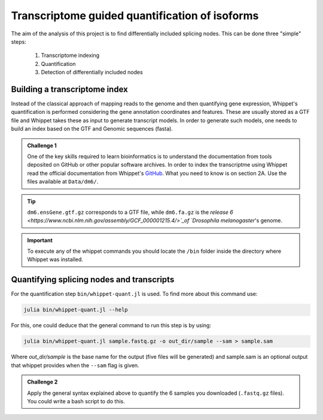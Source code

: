 .. indexing_and_quantifying

===============================================
Transcriptome guided quantification of isoforms
===============================================

The aim of the analysis of this project is to find differentially included splicing nodes. This can be done three "simple" steps:

    1. Transcriptome indexing 
    2. Quantification
    3. Detection of differentially included nodes


Building a transcriptome index
============================== 

Instead of the classical approach of mapping reads to the genome and then quantifying gene expression, Whippet's quantification is performed considering the gene annotation coordinates and features. These are usually stored as a GTF file and Whippet takes these as input to generate transcript models. In order to generate such models, one needs to build an index based on the GTF and Genomic sequences (fasta).


.. admonition:: Challenge 1

    One of the key skills required to learn bioinformatics is to understand the documentation from tools deposited on GitHub or other popular software archives. In order to index the transcriptme using Whippet read the official documentation from Whippet's `GitHub <https://github.com/timbitz/Whippet.jl>`_. What you need to know is on section 2A. Use the files available at ``Data/dm6/``.


.. tip:: ``dm6.ensGene.gtf.gz`` corresponds to a GTF file, while ``dm6.fa.gz`` is the `release 6 <https://www.ncbi.nlm.nih.gov/assembly/GCF_000001215.4/>`_of  `Drosophila melanogaster`'s genome.

.. important:: To execute any of the whippet commands you should locate the ``/bin`` folder inside the directory where Whippet was installed.

  

Quantifying splicing nodes and transcripts
==========================================

For the quantification step ``bin/whippet-quant.jl`` is used. To find more about this command use:

.. code-block:: bash

    julia bin/whippet-quant.jl --help


For this, one could deduce that the general command to run this step is by using:

.. code-block:: bash

    julia bin/whippet-quant.jl sample.fastq.gz -o out_dir/sample --sam > sample.sam


Where `out_dir/sample` is the base name for the output (five files will be generated) and sample.sam is an optional output that whippet provides when the ``--sam`` flag is given.

.. admonition:: Challenge 2

    Apply the general syntax explained above to quantify the 6 samples you downloaded (``.fastq.gz`` files). You could write a bash script to do this.
